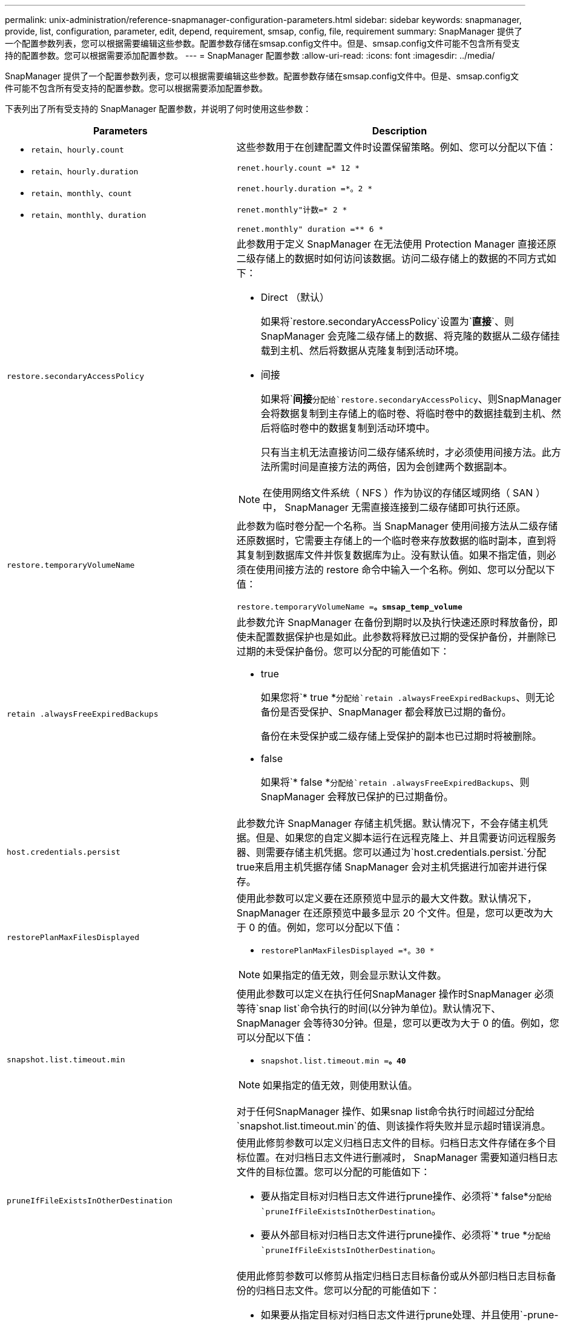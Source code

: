 ---
permalink: unix-administration/reference-snapmanager-configuration-parameters.html 
sidebar: sidebar 
keywords: snapmanager, provide, list, configuration, parameter, edit, depend, requirement, smsap, config, file, requirement 
summary: SnapManager 提供了一个配置参数列表，您可以根据需要编辑这些参数。配置参数存储在smsap.config文件中。但是、smsap.config文件可能不包含所有受支持的配置参数。您可以根据需要添加配置参数。 
---
= SnapManager 配置参数
:allow-uri-read: 
:icons: font
:imagesdir: ../media/


[role="lead"]
SnapManager 提供了一个配置参数列表，您可以根据需要编辑这些参数。配置参数存储在smsap.config文件中。但是、smsap.config文件可能不包含所有受支持的配置参数。您可以根据需要添加配置参数。

下表列出了所有受支持的 SnapManager 配置参数，并说明了何时使用这些参数：

[cols="1a,3a"]
|===
| Parameters | Description 


 a| 
* `retain、hourly.count`
* `retain、hourly.duration`
* `retain、monthly、count`
* `retain、monthly、duration`

 a| 
这些参数用于在创建配置文件时设置保留策略。例如、您可以分配以下值：

`renet.hourly.count =* 12 *`

`renet.hourly.duration =*。2 *`

`renet.monthly"计数=* 2 *`

`renet.monthly" duration =** 6 *`



 a| 
`restore.secondaryAccessPolicy`
 a| 
此参数用于定义 SnapManager 在无法使用 Protection Manager 直接还原二级存储上的数据时如何访问该数据。访问二级存储上的数据的不同方式如下：

* Direct （默认）
+
如果将`restore.secondaryAccessPolicy`设置为`*直接*`、则SnapManager 会克隆二级存储上的数据、将克隆的数据从二级存储挂载到主机、然后将数据从克隆复制到活动环境。

* 间接
+
如果将`*间接*`分配给`restore.secondaryAccessPolicy`、则SnapManager 会将数据复制到主存储上的临时卷、将临时卷中的数据挂载到主机、然后将临时卷中的数据复制到活动环境中。

+
只有当主机无法直接访问二级存储系统时，才必须使用间接方法。此方法所需时间是直接方法的两倍，因为会创建两个数据副本。




NOTE: 在使用网络文件系统（ NFS ）作为协议的存储区域网络（ SAN ）中， SnapManager 无需直接连接到二级存储即可执行还原。



 a| 
`restore.temporaryVolumeName`
 a| 
此参数为临时卷分配一个名称。当 SnapManager 使用间接方法从二级存储还原数据时，它需要主存储上的一个临时卷来存放数据的临时副本，直到将其复制到数据库文件并恢复数据库为止。没有默认值。如果不指定值，则必须在使用间接方法的 restore 命令中输入一个名称。例如、您可以分配以下值：

`restore.temporaryVolumeName =*。smsap_temp_volume*`



 a| 
`retain .alwaysFreeExpiredBackups`
 a| 
此参数允许 SnapManager 在备份到期时以及执行快速还原时释放备份，即使未配置数据保护也是如此。此参数将释放已过期的受保护备份，并删除已过期的未受保护备份。您可以分配的可能值如下：

* true
+
如果您将`* true *`分配给`retain .alwaysFreeExpiredBackups`、则无论备份是否受保护、SnapManager 都会释放已过期的备份。

+
备份在未受保护或二级存储上受保护的副本也已过期时将被删除。

* false
+
如果将`* false *`分配给`retain .alwaysFreeExpiredBackups`、则SnapManager 会释放已保护的已过期备份。





 a| 
`host.credentials.persist`
 a| 
此参数允许 SnapManager 存储主机凭据。默认情况下，不会存储主机凭据。但是、如果您的自定义脚本运行在远程克隆上、并且需要访问远程服务器、则需要存储主机凭据。您可以通过为`host.credentials.persist.`分配true来启用主机凭据存储 SnapManager 会对主机凭据进行加密并进行保存。



 a| 
`restorePlanMaxFilesDisplayed`
 a| 
使用此参数可以定义要在还原预览中显示的最大文件数。默认情况下， SnapManager 在还原预览中最多显示 20 个文件。但是，您可以更改为大于 0 的值。例如，您可以分配以下值：

* `restorePlanMaxFilesDisplayed =*。30 *`



NOTE: 如果指定的值无效，则会显示默认文件数。



 a| 
`snapshot.list.timeout.min`
 a| 
使用此参数可以定义在执行任何SnapManager 操作时SnapManager 必须等待`snap list`命令执行的时间(以分钟为单位)。默认情况下、SnapManager 会等待30分钟。但是，您可以更改为大于 0 的值。例如，您可以分配以下值：

* `snapshot.list.timeout.min =*。40*`



NOTE: 如果指定的值无效，则使用默认值。

对于任何SnapManager 操作、如果snap list命令执行时间超过分配给`snapshot.list.timeout.min`的值、则该操作将失败并显示超时错误消息。



 a| 
`pruneIfFileExistsInOtherDestination`
 a| 
使用此修剪参数可以定义归档日志文件的目标。归档日志文件存储在多个目标位置。在对归档日志文件进行删减时， SnapManager 需要知道归档日志文件的目标位置。您可以分配的可能值如下：

* 要从指定目标对归档日志文件进行prune操作、必须将`* false*`分配给`pruneIfFileExistsInOtherDestination`。
* 要从外部目标对归档日志文件进行prune操作、必须将`* true *`分配给`pruneIfFileExistsInOtherDestination`。




 a| 
`prune.archivelogs.backedup.from.otherdestination`
 a| 
使用此修剪参数可以修剪从指定归档日志目标备份或从外部归档日志目标备份的归档日志文件。您可以分配的可能值如下：

* 如果要从指定目标对归档日志文件进行prune处理、并且使用`-prune-dest`从指定目标备份归档日志文件、则必须将`* false*`分配给
+
`prune.archivelogs.backedup.from.otherdestination`。

* 如果要从指定目标对归档日志文件进行修剪、并且至少从任何其他目标备份一次归档日志文件、则必须将`* true *`分配给
+
`prune.archivelogs.backedup.from.otherdestination`。





 a| 
`maximum.archivelog.files.toprune.atatem`
 a| 
使用此修剪参数可以定义在给定时间可以修剪的归档日志文件的最大数量。例如，您可以分配以下值：

`maximum.archivelog.files.toprune.atatem =*、998*`


NOTE: 可以分配给`maximum.archivelog.files.toprune.atatatMIME`的值必须小于1000。



 a| 
`archivelogs.consolidate`
 a| 
如果将`* true *`分配给`archivelogs.consolidate`、则此参数允许SnapManager 释放重复的归档日志备份。



 a| 
`suffix.backup.label-ams.with .logs`
 a| 
使用此参数可以指定要添加的后缀、以区分数据备份和归档日志备份的标签名称。

例如、当您将`* logs*`分配给`suffix.backup.label-for.logs`时、_logs会作为后缀添加到归档日志备份标签中。然后、归档日志备份标签将为`arch_logs`。



 a| 
`backup.archivelogs.beyond.missingfiles`
 a| 
此参数允许 SnapManager 在备份中包含缺少的归档日志文件。

活动文件系统中不存在的归档日志文件不会包含在备份中。如果要包括所有归档日志文件、即使这些文件不在活动文件系统中、您也必须将`* true *`分配给`backup.archivelogs.beyond.missingfiles`。

您可以分配`* false *`以忽略缺少的归档日志文件。



 a| 
`srvctl.timeout`
 a| 
使用此参数可以定义`srvctl`命令的超时值。


NOTE: 服务器控制(Servctl)是一个用于管理RAC实例的实用程序。

如果SnapManager 执行`srvctl`命令所需时间超过超时值、则SnapManager 操作将失败、并显示以下错误消息：`Error：Timeout occurred while executing command：vrctl status`。



 a| 
`snapshot.restore.storageNameCheck`
 a| 
此参数允许SnapManager 对从7-模式Data ONTAP 迁移到集群模式Data ONTAP之前创建的Snapshot副本执行还原操作。分配给此参数的默认值为`* false*`。如果已从7-模式Data ONTAP 迁移到集群模式Data ONTAP 、但希望使用迁移前创建的Snapshot副本、请设置`snapshot.restore.storageNameCheck=* true*`。



 a| 
`services.common.disableAbort`
 a| 
此参数用于在长时间运行的操作失败时禁用清理。您可以设置`services.common.disableAbort=*true*`.For示例、如果执行的克隆操作运行时间较长、但由于Oracle错误而失败、则可能不需要清理克隆。如果设置`services.common.disableAbort=*true*`、则不会删除此克隆。您可以修复 Oracle 问题描述并从克隆操作失败的位置重新启动该操作。



 a| 
* `backup.say.dnfs.layout`
* `backup.sleep.dnfs.secs`

 a| 
这些参数用于激活 Direct NFS （ DNFS ）布局中的休眠机制。使用DNFS或网络文件系统(NFS)创建控制文件的备份后、SnapManager 会尝试读取这些控制文件、但可能找不到这些文件。

要启用休眠机制、请确保`backup.sleep.dnfs.layout=* true*`。默认值为`* true *`。

启用休眠机制时、必须将睡眠时间分配给`backup.sleep.dnfs.secs`。分配的睡眠时间以秒为单位，该值取决于您的环境。默认值为 5 秒。

例如：

* `backup.睡眠.dnfs.layout=* true*`
* `backup.sleep.dnfs.secs=2`




 a| 
* `override.default.backup.pattern`
* `new.default.backup.pattern`

 a| 
如果不指定备份标签， SnapManager 将创建一个默认备份标签。您可以使用这些SnapManager 参数自定义默认备份标签。

要启用备份标签自定义、请确保`override.default.backup.pattern`的值设置为`* true *`。默认值为 ` * false *` 。

要为备份标签分配新模式、您可以将数据库名称、配置文件名称、范围、模式和主机名等关键字分配给`new.default.backup.pattern`。关键字应使用下划线分隔。例如、`new.default.backup.pattern=*dbname_profile_hostname_scope_mode*`。


NOTE: 时间戳会自动包含在生成的标签末尾。



 a| 
`allow.underscore.in.clone.sid`
 a| 
Oracle 支持在 Oracle 11gR2 的克隆 SID 中使用下划线。使用此SnapManager 参数可以在克隆SID名称中包含下划线。

要在克隆SID名称中包含下划线、请确保`allow.underscore.in.clone.sid`的值设置为`* true *`。默认值为 true 。

如果您使用的Oracle版本早于Oracle 11gR2、或者您不想在克隆SID名称中包含下划线、请将此值设置为`* false*`。



 a| 
`oracle.parameters.with.comma`
 a| 
使用此参数可以指定逗号(、)作为值的所有Oracle参数。执行任何操作时、SnapManager 使用`oracle.parameters.with.comma`检查所有Oracle参数并跳过值拆分。

例如、如果值` ns_ns_numeric_characters =、_`、则指定`oracle.parameters.with.comma=_nls_numeric_characters_`。如果有多个Oracle参数并以逗号作为值、则必须在`oracle.parameters.with.comma`中指定所有参数。



 a| 
* `archivedLogs.exclude`
* `archivedLogs.exclude.fileslike`
* `<db-unique-name>.archivedLogs.exclude.fileslike`

 a| 
如果数据库不在启用了Snapshot副本的存储系统上、而您希望在该存储系统上执行SnapManager 操作、则SnapManager 可以通过这些参数从配置文件和备份中排除归档日志文件。


NOTE: 在创建配置文件之前、必须在配置文件中包含排除参数。

分配给这些参数的值可以是顶层目录或存在归档日志文件的挂载点，也可以是子目录。如果指定了顶级目录或挂载点，并且为主机上的配置文件启用了数据保护，则该挂载点或目录不会包含在 Protection Manager 中创建的数据集中。如果要从主机中排除多个归档日志文件，则必须使用逗号分隔归档日志文件路径。

要排除归档日志文件包含在配置文件中并进行备份，您必须包括以下参数之一：

* `archivedLogs.exclude`指定一个用于从所有配置文件或备份中排除归档日志文件的正则表达式。
+
与正则表达式匹配的归档日志文件将从所有配置文件和备份中排除。

+
例如、您可以设置archivedLogs.exclude =``/arch/logs/on/local/disk1/.'3.'4.'4、/arch/logs/on/local/disk2/.'*。对于ASM数据库、您可以设置`archivedLogs.exclude =\\+KHDB_arch_dest/kdb/archivelog/ 、\\+KHDB_NONNAARCHTVO/kdb/archivelog/.*** `。

* `archivedLogs.exclude.fileslike`指定用于从所有配置文件或备份中排除归档日志文件的SQL表达式。
+
与 SQL 表达式匹配的归档日志文件将从所有配置文件和备份中排除。

+
例如、您可以设置`archivedLogs.exclude.fileslike =/arch/logs/on/local/disk1/%、/arch/logs/on/local/disk2/%`。

* `<db-unique-name>.archivedLogs.exclude.fileslike`指定一个SQL表达式、用于仅从使用指定的` db-unique-name_`为数据库创建的配置文件或备份中排除归档日志文件。
+
与 SQL 表达式匹配的归档日志文件将从配置文件和备份中排除。

+
例如、您可以设置`mydb.archivedLogs.exclude.fileslike =/arch/logs/on/local/disk1/%、/arch/logs/on/local/disk2/%`。




NOTE: Br*工具不支持以下参数、即使这些参数配置为排除归档日志文件也是如此：

* `archivedLogs.exclude.fileslike`
* `<db-unique-name>.archivedLogs.exclude.fileslike`


|===